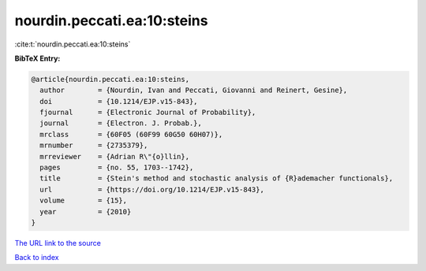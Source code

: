 nourdin.peccati.ea:10:steins
============================

:cite:t:`nourdin.peccati.ea:10:steins`

**BibTeX Entry:**

.. code-block:: bibtex

   @article{nourdin.peccati.ea:10:steins,
     author        = {Nourdin, Ivan and Peccati, Giovanni and Reinert, Gesine},
     doi           = {10.1214/EJP.v15-843},
     fjournal      = {Electronic Journal of Probability},
     journal       = {Electron. J. Probab.},
     mrclass       = {60F05 (60F99 60G50 60H07)},
     mrnumber      = {2735379},
     mrreviewer    = {Adrian R\"{o}llin},
     pages         = {no. 55, 1703--1742},
     title         = {Stein's method and stochastic analysis of {R}ademacher functionals},
     url           = {https://doi.org/10.1214/EJP.v15-843},
     volume        = {15},
     year          = {2010}
   }
`The URL link to the source <https://doi.org/10.1214/EJP.v15-843>`_


`Back to index <../By-Cite-Keys.html>`_
